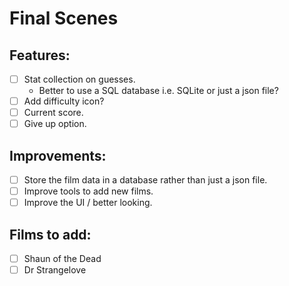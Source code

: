 * Final Scenes

** Features:
   - [ ] Stat collection on guesses.
	 - Better to use a SQL database i.e. SQLite or just a json file?
   - [ ] Add difficulty icon?
   - [ ] Current score.
   - [ ] Give up option.

** Improvements:
   - [ ] Store the film data in a database rather than just a json file.
   - [ ] Improve tools to add new films.
   - [ ] Improve the UI / better looking.

** Films to add:
   - [ ] Shaun of the Dead
   - [ ] Dr Strangelove

